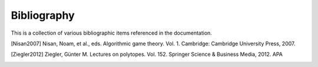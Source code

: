 .. _bibliography:

Bibliography
============

This is a collection of various bibliographic items referenced in the
documentation.

.. [Nisan2007] Nisan, Noam, et al., eds. Algorithmic game theory. Vol. 1. Cambridge: Cambridge University Press, 2007.
.. [Ziegler2012] Ziegler, Günter M. Lectures on polytopes. Vol. 152. Springer Science & Business Media, 2012.  APA

